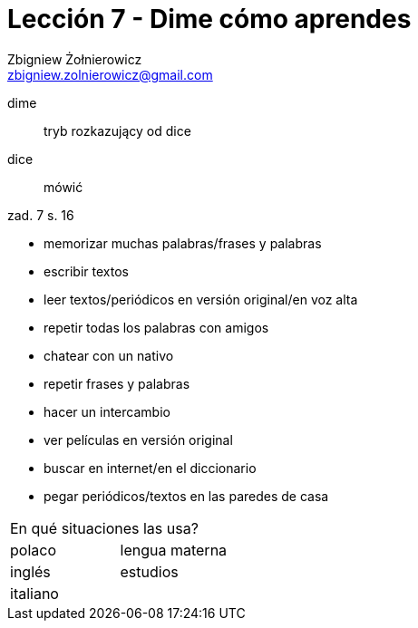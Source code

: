 = Lección 7 - Dime cómo aprendes
Zbigniew Żołnierowicz <zbigniew.zolnierowicz@gmail.com>

dime::
  tryb rozkazujący od dice
dice::
  mówić

zad. 7 s. 16

* memorizar muchas palabras/frases y palabras
* escribir textos
* leer textos/periódicos en versión original/en voz alta
* repetir todas los palabras con amigos
* chatear con un nativo
* repetir frases y palabras
* hacer un intercambio
* ver películas en versión original
* buscar en internet/en el diccionario
* pegar periódicos/textos en las paredes de casa

|===
2+^|En qué situaciones las usa?
|polaco | lengua materna
|inglés | estudios
|italiano |
|===
